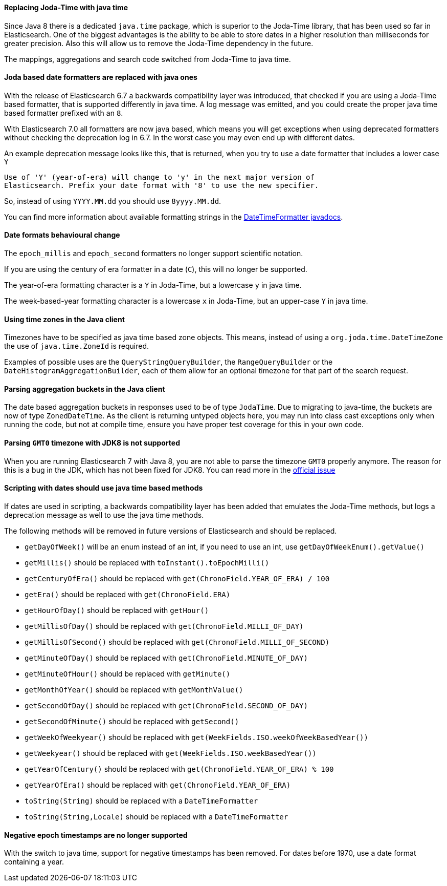 //NOTE: The notable-breaking-changes tagged regions are re-used in the
//Installation and Upgrade Guide

//tag::notable-breaking-changes[]

[float]
[[breaking_70_java_time_changes]]
==== Replacing Joda-Time with java time

Since Java 8 there is a dedicated `java.time` package, which is superior to
the Joda-Time library, that has been used so far in Elasticsearch. One of
the biggest advantages is the ability to be able to store dates in a higher
resolution than milliseconds for greater precision. Also this will allow us
to remove the Joda-Time dependency in the future.

The mappings, aggregations and search code switched from Joda-Time to
java time.
//end::notable-breaking-changes[]

[float]
==== Joda based date formatters are replaced with java ones

With the release of Elasticsearch 6.7 a backwards compatibility layer was
introduced, that checked if you are using a Joda-Time based formatter, that is
supported differently in java time. A log message was emitted, and you could
create the proper java time based formatter prefixed with an `8`.

With Elasticsearch 7.0 all formatters are now java based, which means you will
get exceptions when using deprecated formatters without checking the
deprecation log in 6.7. In the worst case you may even end up with different
dates.

An example deprecation message looks like this, that is returned, when you
try to use a date formatter that includes a lower case `Y`

[source,text]
----------
Use of 'Y' (year-of-era) will change to 'y' in the next major version of
Elasticsearch. Prefix your date format with '8' to use the new specifier.
----------

So, instead of using `YYYY.MM.dd` you should use `8yyyy.MM.dd`.

You can find more information about available formatting strings in the
https://docs.oracle.com/javase/8/docs/api/java/time/format/DateTimeFormatter.html[DateTimeFormatter javadocs].

[float]
==== Date formats behavioural change

The `epoch_millis` and `epoch_second` formatters no longer support
scientific notation.

If you are using the century of era formatter in a date (`C`), this will no
longer be supported.

The year-of-era formatting character is a `Y` in Joda-Time, but a lowercase
`y` in java time.

The week-based-year formatting character is a lowercase `x` in Joda-Time,
but an upper-case `Y` in java time.

[float]
==== Using time zones in the Java client

Timezones have to be specified as java time based zone objects. This means,
instead of using a `org.joda.time.DateTimeZone` the use of
`java.time.ZoneId` is required.

Examples of possible uses are the `QueryStringQueryBuilder`, the
`RangeQueryBuilder` or the `DateHistogramAggregationBuilder`, each of them
allow for an optional timezone for that part of the search request.

[float]
==== Parsing aggregation buckets in the Java client

The date based aggregation buckets in responses used to be of
type `JodaTime`. Due to migrating to java-time, the buckets are now of
type `ZonedDateTime`. As the client is returning untyped objects here, you
may run into class cast exceptions only when running the code, but not at
compile time, ensure you have proper test coverage for this in your
own code.

[float]
[[parsing-gtm0-timezeone-jdk8-not-supported]]
==== Parsing `GMT0` timezone with JDK8 is not supported

When you are running Elasticsearch 7 with Java 8, you are not able to parse
the timezone `GMT0` properly anymore. The reason for this is a bug in the
JDK, which has not been fixed for JDK8. You can read more in the
https://bugs.openjdk.java.net/browse/JDK-8138664[official issue]

[float]
==== Scripting with dates should use java time based methods

If dates are used in scripting, a backwards compatibility layer has been added
that emulates the Joda-Time methods, but logs a deprecation message as well
to use the java time methods.

The following methods will be removed in future versions of Elasticsearch
and should be replaced.

* `getDayOfWeek()` will be an enum instead of an int, if you need to use
  an int, use `getDayOfWeekEnum().getValue()`
* `getMillis()` should be replaced with `toInstant().toEpochMilli()`
* `getCenturyOfEra()` should be replaced with `get(ChronoField.YEAR_OF_ERA) / 100`
* `getEra()` should be replaced with `get(ChronoField.ERA)`
* `getHourOfDay()` should be replaced with `getHour()`
* `getMillisOfDay()` should be replaced with `get(ChronoField.MILLI_OF_DAY)`
* `getMillisOfSecond()` should be replaced with `get(ChronoField.MILLI_OF_SECOND)`
* `getMinuteOfDay()` should be replaced with `get(ChronoField.MINUTE_OF_DAY)`
* `getMinuteOfHour()` should be replaced with `getMinute()`
* `getMonthOfYear()` should be replaced with `getMonthValue()`
* `getSecondOfDay()` should be replaced with `get(ChronoField.SECOND_OF_DAY)`
* `getSecondOfMinute()` should be replaced with `getSecond()`
* `getWeekOfWeekyear()` should be replaced with `get(WeekFields.ISO.weekOfWeekBasedYear())`
* `getWeekyear()` should be replaced with `get(WeekFields.ISO.weekBasedYear())`
* `getYearOfCentury()` should be replaced with `get(ChronoField.YEAR_OF_ERA) % 100`
* `getYearOfEra()` should be replaced with `get(ChronoField.YEAR_OF_ERA)`
* `toString(String)` should be replaced with a `DateTimeFormatter`
* `toString(String,Locale)` should be replaced with a `DateTimeFormatter`

[float]
==== Negative epoch timestamps are no longer supported

With the switch to java time, support for negative timestamps has been removed.
For dates before 1970, use a date format containing a year.
